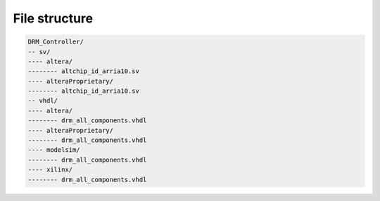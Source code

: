 File structure
==============

.. code-block:: bash

   DRM_Controller/
   -- sv/
   ---- altera/
   -------- altchip_id_arria10.sv
   ---- alteraProprietary/
   -------- altchip_id_arria10.sv
   -- vhdl/ 
   ---- altera/
   -------- drm_all_components.vhdl
   ---- alteraProprietary/
   -------- drm_all_components.vhdl
   ---- modelsim/
   -------- drm_all_components.vhdl
   ---- xilinx/
   -------- drm_all_components.vhdl


